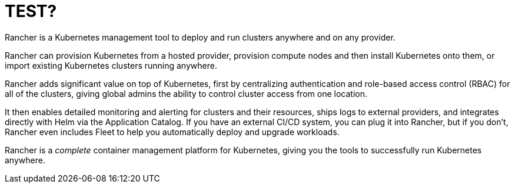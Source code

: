 = TEST?
:description: Rancher adds significant value on top of Kubernetes: managing hundreds of clusters from one interface, centralizing RBAC, enabling monitoring and alerting. Read more.
:sidebar_label: What is Rancher?
:slug: /

Rancher is a Kubernetes management tool to deploy and run clusters anywhere and on any provider.

Rancher can provision Kubernetes from a hosted provider, provision compute nodes and then install Kubernetes onto them, or import existing Kubernetes clusters running anywhere.

Rancher adds significant value on top of Kubernetes, first by centralizing authentication and role-based access control (RBAC) for all of the clusters, giving global admins the ability to control cluster access from one location.

It then enables detailed monitoring and alerting for clusters and their resources, ships logs to external providers, and integrates directly with Helm via the Application Catalog. If you have an external CI/CD system, you can plug it into Rancher, but if you don't, Rancher even includes Fleet to help you automatically deploy and upgrade workloads.

Rancher is a _complete_ container management platform for Kubernetes, giving you the tools to successfully run Kubernetes anywhere.